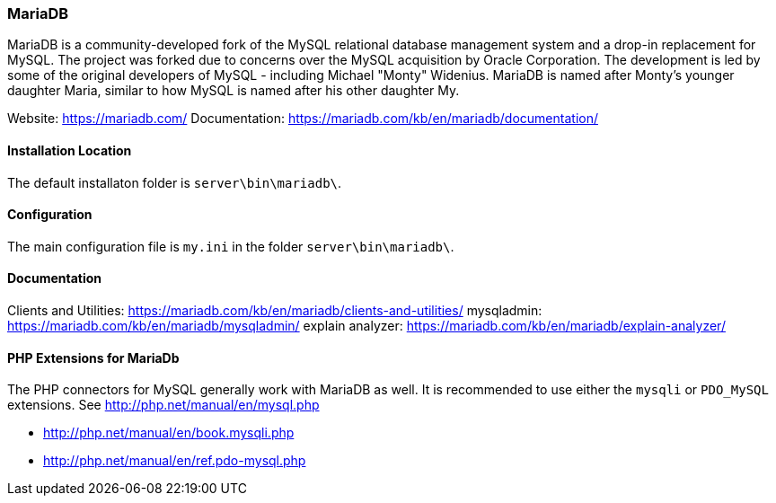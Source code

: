 === MariaDB

MariaDB is a community-developed fork of the MySQL relational database management system and a drop-in replacement for MySQL.
The project was forked due to concerns over the MySQL acquisition by Oracle Corporation.
The development is led by some of the original developers of MySQL - including Michael "Monty" Widenius.
MariaDB is named after Monty's younger daughter Maria, similar to how MySQL is named after his other daughter My.

Website:        https://mariadb.com/
Documentation:  https://mariadb.com/kb/en/mariadb/documentation/

==== Installation Location

The default installaton folder is `server\bin\mariadb\`.

==== Configuration

The main configuration file is `my.ini` in the folder `server\bin\mariadb\`.

==== Documentation

Clients and Utilities: https://mariadb.com/kb/en/mariadb/clients-and-utilities/
mysqladmin:            https://mariadb.com/kb/en/mariadb/mysqladmin/
explain analyzer:      https://mariadb.com/kb/en/mariadb/explain-analyzer/

==== PHP Extensions for MariaDb

The PHP connectors for MySQL generally work with MariaDB as well. 
It is recommended to use either the `mysqli` or `PDO_MySQL` extensions.
See http://php.net/manual/en/mysql.php

- http://php.net/manual/en/book.mysqli.php
- http://php.net/manual/en/ref.pdo-mysql.php
